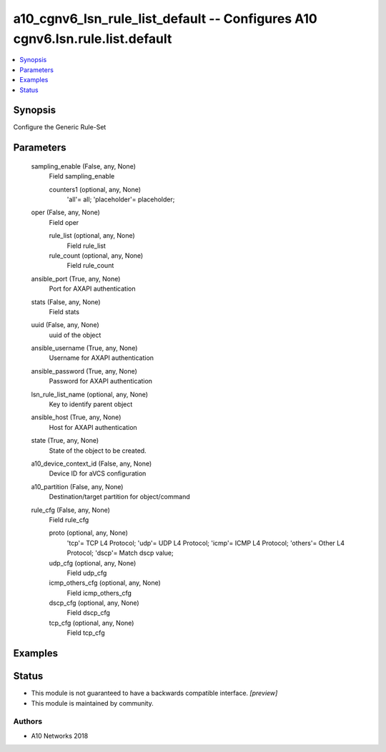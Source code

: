 .. _a10_cgnv6_lsn_rule_list_default_module:


a10_cgnv6_lsn_rule_list_default -- Configures A10 cgnv6.lsn.rule.list.default
=============================================================================

.. contents::
   :local:
   :depth: 1


Synopsis
--------

Configure the Generic Rule-Set






Parameters
----------

  sampling_enable (False, any, None)
    Field sampling_enable


    counters1 (optional, any, None)
      'all'= all; 'placeholder'= placeholder;



  oper (False, any, None)
    Field oper


    rule_list (optional, any, None)
      Field rule_list


    rule_count (optional, any, None)
      Field rule_count



  ansible_port (True, any, None)
    Port for AXAPI authentication


  stats (False, any, None)
    Field stats


  uuid (False, any, None)
    uuid of the object


  ansible_username (True, any, None)
    Username for AXAPI authentication


  ansible_password (True, any, None)
    Password for AXAPI authentication


  lsn_rule_list_name (optional, any, None)
    Key to identify parent object


  ansible_host (True, any, None)
    Host for AXAPI authentication


  state (True, any, None)
    State of the object to be created.


  a10_device_context_id (False, any, None)
    Device ID for aVCS configuration


  a10_partition (False, any, None)
    Destination/target partition for object/command


  rule_cfg (False, any, None)
    Field rule_cfg


    proto (optional, any, None)
      'tcp'= TCP L4 Protocol; 'udp'= UDP L4 Protocol; 'icmp'= ICMP L4 Protocol; 'others'= Other L4 Protocol; 'dscp'= Match dscp value;


    udp_cfg (optional, any, None)
      Field udp_cfg


    icmp_others_cfg (optional, any, None)
      Field icmp_others_cfg


    dscp_cfg (optional, any, None)
      Field dscp_cfg


    tcp_cfg (optional, any, None)
      Field tcp_cfg










Examples
--------

.. code-block:: yaml+jinja

    





Status
------




- This module is not guaranteed to have a backwards compatible interface. *[preview]*


- This module is maintained by community.



Authors
~~~~~~~

- A10 Networks 2018

